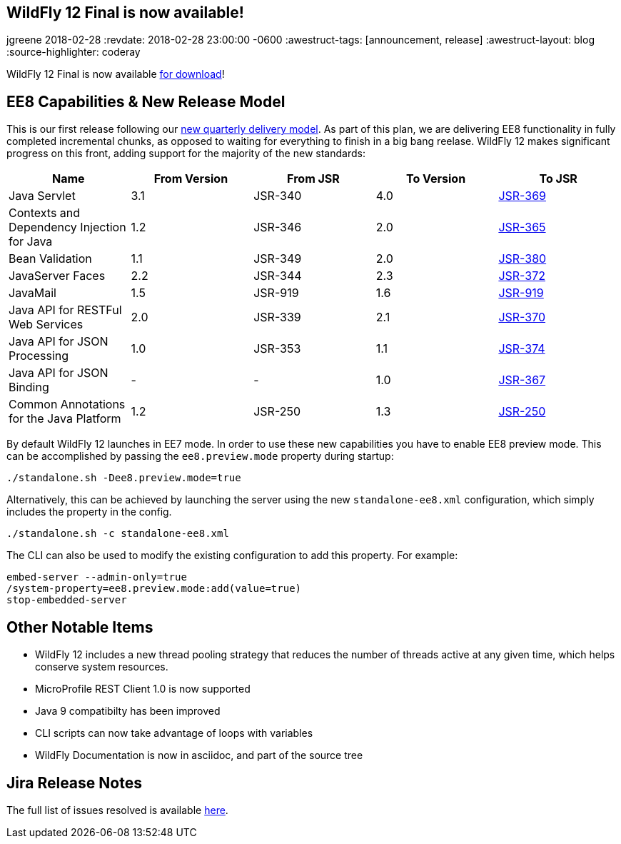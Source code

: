== WildFly 12 Final is now available!
jgreene
2018-02-28
:revdate: 2018-02-28 23:00:00 -0600
:awestruct-tags: [announcement, release]
:awestruct-layout: blog
:source-highlighter: coderay

WildFly 12 Final is now available link:{base_url}/downloads[for download]! 

EE8 Capabilities & New Release Model
------------------------------------
This is our first release following our link:http://lists.jboss.org/pipermail/wildfly-dev/2017-December/006250.html[new quarterly delivery model]. As part of this plan, we are delivering EE8 functionality in fully completed incremental chunks, as opposed to waiting for everything to finish in a big bang reelase. WildFly 12 makes significant progress on this front, adding support for the majority of the new standards:

[cols=",,,,",options="header"]
|=======================================================================
| Name | From Version | From JSR | To Version | To JSR

| Java Servlet | 3.1 | JSR-340 | 4.0 | https://jcp.org/en/jsr/detail?id=370[JSR-369]
| Contexts and Dependency Injection for Java | 1.2 | JSR-346 | 2.0 | https://jcp.org/en/jsr/detail?id=365[JSR-365]
| Bean Validation | 1.1 | JSR-349 | 2.0 | https://jcp.org/en/jsr/detail?id=380[JSR-380]
| JavaServer Faces | 2.2 | JSR-344 | 2.3 | https://jcp.org/en/jsr/detail?id=372[JSR-372]
| JavaMail | 1.5 | JSR-919 | 1.6 | https://jcp.org/en/jsr/detail?id=919[JSR-919]
| Java API for RESTFul Web Services | 2.0 | JSR-339 | 2.1 | https://jcp.org/en/jsr/detail?id=370[JSR-370]
| Java API for JSON Processing | 1.0 | JSR-353 | 1.1 | https://jcp.org/en/jsr/detail?id=374[JSR-374]
| Java API for JSON Binding | - | - | 1.0 | https://jcp.org/en/jsr/detail?id=367[JSR-367]
| Common Annotations for the Java Platform | 1.2 | JSR-250 | 1.3 | http://download.oracle.com/otndocs/jcp/common_annotations-1_3-mrel3-spec/[JSR-250]
|=======================================================================

By default WildFly 12 launches in EE7 mode. In order to use these new capabilities you have to enable EE8 preview mode. This can be accomplished by passing the `ee8.preview.mode` property during startup:

[source, bash]
----
./standalone.sh -Dee8.preview.mode=true
----

Alternatively, this can be achieved by launching the server using the new `standalone-ee8.xml` configuration, which simply includes the property in the config.

[source, bash]
----
./standalone.sh -c standalone-ee8.xml
----

The CLI can also be used to modify the existing configuration to add this property. For example:

[source, bash]
----
embed-server --admin-only=true
/system-property=ee8.preview.mode:add(value=true)
stop-embedded-server
----

Other Notable Items
-------------------
* WildFly 12 includes a new thread pooling strategy that reduces the number of threads active at any given time, which helps conserve system resources. 
* MicroProfile REST Client 1.0 is now supported
* Java 9 compatibilty has been improved
* CLI scripts can now take advantage of loops with variables
* WildFly Documentation is now in asciidoc, and part of the source tree

Jira Release Notes
------------------
The full list of issues resolved is available link:https://issues.jboss.org/secure/ReleaseNote.jspa?projectId=12313721&version=12336563[here].
